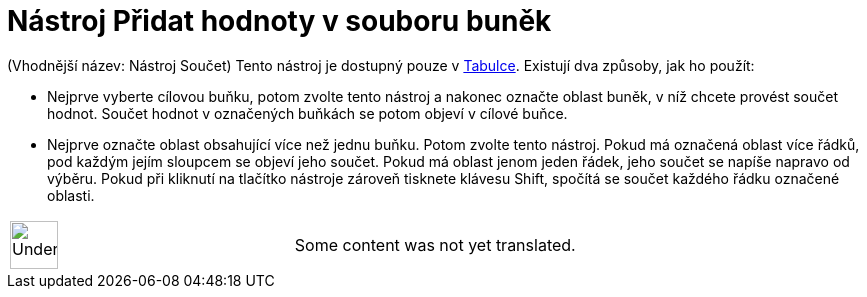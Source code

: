 = Nástroj Přidat hodnoty v souboru buněk
:page-en: tools/Sum
ifdef::env-github[:imagesdir: /cs/modules/ROOT/assets/images]

(Vhodnější název: Nástroj Součet) Tento nástroj je dostupný pouze v xref:/Tabulka.adoc[Tabulce]. Existují dva způsoby,
jak ho použít:

* Nejprve vyberte cílovou buňku, potom zvolte tento nástroj a nakonec označte oblast buněk, v níž chcete provést součet
hodnot. Součet hodnot v označených buňkách se potom objeví v cílové buňce.
* Nejprve označte oblast obsahující více než jednu buňku. Potom zvolte tento nástroj. Pokud má označená oblast více
řádků, pod každým jejím sloupcem se objeví jeho součet. Pokud má oblast jenom jeden řádek, jeho součet se napíše napravo
od výběru. Pokud při kliknutí na tlačítko nástroje zároveň tisknete klávesu [.kcode]#Shift#, spočítá se součet každého
řádku označené oblasti.

[width="100%",cols="50%,50%",]
|===
a|
image:48px-UnderConstruction.png[UnderConstruction.png,width=48,height=48]

|Some content was not yet translated.
|===
